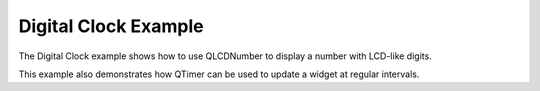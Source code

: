 Digital Clock Example
=====================

The Digital Clock example shows how to use QLCDNumber to display a number with
LCD-like digits.

.. image:: digitalclock-screenshot.png
  :width: 400
  :alt: Digital Clock Screenshot

This example also demonstrates how QTimer can be used to update a widget at
regular intervals.
